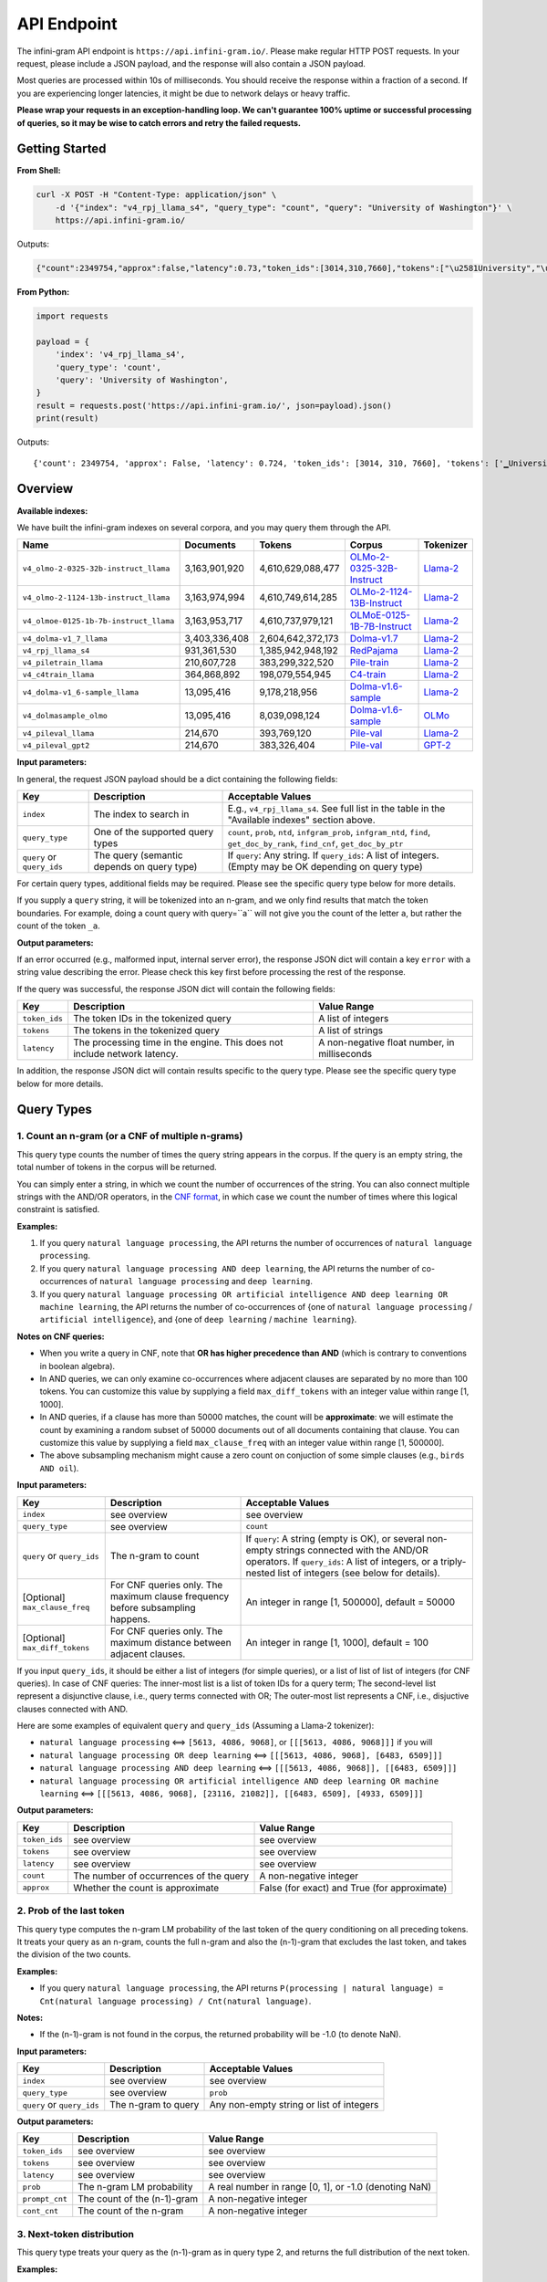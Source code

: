 API Endpoint
============

The infini-gram API endpoint is ``https://api.infini-gram.io/``.
Please make regular HTTP POST requests.
In your request, please include a JSON payload, and the response will also contain a JSON payload.

Most queries are processed within 10s of milliseconds.
You should receive the response within a fraction of a second.
If you are experiencing longer latencies, it might be due to network delays or heavy traffic.

**Please wrap your requests in an exception-handling loop. We can't guarantee 100% uptime or successful processing of queries, so it may be wise to catch errors and retry the failed requests.**

Getting Started
---------------

**From Shell:**

.. code-block:: bash

    curl -X POST -H "Content-Type: application/json" \
        -d '{"index": "v4_rpj_llama_s4", "query_type": "count", "query": "University of Washington"}' \
        https://api.infini-gram.io/

Outputs:

.. code-block:: json

    {"count":2349754,"approx":false,"latency":0.73,"token_ids":[3014,310,7660],"tokens":["\u2581University","\u2581of","\u2581Washington"]}

**From Python:**

.. code-block:: python

    import requests

    payload = {
        'index': 'v4_rpj_llama_s4',
        'query_type': 'count',
        'query': 'University of Washington',
    }
    result = requests.post('https://api.infini-gram.io/', json=payload).json()
    print(result)

Outputs::

    {'count': 2349754, 'approx': False, 'latency': 0.724, 'token_ids': [3014, 310, 7660], 'tokens': ['▁University', '▁of', '▁Washington']}

Overview
--------

**Available indexes:**

We have built the infini-gram indexes on several corpora, and you may query them through the API.

.. list-table::
   :header-rows: 1

   * - Name
     - Documents
     - Tokens
     - Corpus
     - Tokenizer
   * - ``v4_olmo-2-0325-32b-instruct_llama``
     - 3,163,901,920
     - 4,610,629,088,477
     - `OLMo-2-0325-32B-Instruct <https://huggingface.co/allenai/OLMo-2-0325-32B-Instruct>`_
     - `Llama-2 <https://huggingface.co/meta-llama/Llama-2-7b-hf>`_
   * - ``v4_olmo-2-1124-13b-instruct_llama``
     - 3,163,974,994
     - 4,610,749,614,285
     - `OLMo-2-1124-13B-Instruct <https://huggingface.co/allenai/OLMo-2-1124-13B-Instruct>`_
     - `Llama-2 <https://huggingface.co/meta-llama/Llama-2-7b-hf>`_
   * - ``v4_olmoe-0125-1b-7b-instruct_llama``
     - 3,163,953,717
     - 4,610,737,979,121
     - `OLMoE-0125-1B-7B-Instruct <https://huggingface.co/allenai/OLMoE-1B-7B-0125-Instruct>`_
     - `Llama-2 <https://huggingface.co/meta-llama/Llama-2-7b-hf>`_
   * - ``v4_dolma-v1_7_llama``
     - 3,403,336,408
     - 2,604,642,372,173
     - `Dolma-v1.7 <https://huggingface.co/datasets/allenai/dolma>`_
     - `Llama-2 <https://huggingface.co/meta-llama/Llama-2-7b-hf>`_
   * - ``v4_rpj_llama_s4``
     - 931,361,530
     - 1,385,942,948,192
     - `RedPajama <https://huggingface.co/datasets/togethercomputer/RedPajama-Data-1T>`_
     - `Llama-2 <https://huggingface.co/meta-llama/Llama-2-7b-hf>`_
   * - ``v4_piletrain_llama``
     - 210,607,728
     - 383,299,322,520
     - `Pile-train <https://huggingface.co/datasets/EleutherAI/pile>`_
     - `Llama-2 <https://huggingface.co/meta-llama/Llama-2-7b-hf>`_
   * - ``v4_c4train_llama``
     - 364,868,892
     - 198,079,554,945
     - `C4-train <https://huggingface.co/datasets/allenai/c4>`_
     - `Llama-2 <https://huggingface.co/meta-llama/Llama-2-7b-hf>`_
   * - ``v4_dolma-v1_6-sample_llama``
     - 13,095,416
     - 9,178,218,956
     - `Dolma-v1.6-sample <https://huggingface.co/datasets/allenai/dolma>`_
     - `Llama-2 <https://huggingface.co/meta-llama/Llama-2-7b-hf>`_
   * - ``v4_dolmasample_olmo``
     - 13,095,416
     - 8,039,098,124
     - `Dolma-v1.6-sample <https://huggingface.co/datasets/allenai/dolma>`_
     - `OLMo <https://huggingface.co/allenai/OLMo-7B>`_
   * - ``v4_pileval_llama``
     - 214,670
     - 393,769,120
     - `Pile-val <https://huggingface.co/datasets/EleutherAI/pile>`_
     - `Llama-2 <https://huggingface.co/meta-llama/Llama-2-7b-hf>`_
   * - ``v4_pileval_gpt2``
     - 214,670
     - 383,326,404
     - `Pile-val <https://huggingface.co/datasets/EleutherAI/pile>`_
     - `GPT-2 <https://huggingface.co/gpt2>`_

**Input parameters:**

In general, the request JSON payload should be a dict containing the following fields:

.. list-table::
   :header-rows: 1

   * - Key
     - Description
     - Acceptable Values
   * - ``index``
     - The index to search in
     - E.g., ``v4_rpj_llama_s4``. See full list in the table in the "Available indexes" section above.
   * - ``query_type``
     - One of the supported query types
     - ``count``, ``prob``, ``ntd``, ``infgram_prob``, ``infgram_ntd``, ``find``, ``get_doc_by_rank``, ``find_cnf``, ``get_doc_by_ptr``
   * - ``query`` or ``query_ids``
     - The query (semantic depends on query type)
     - If ``query``: Any string. If ``query_ids``: A list of integers. (Empty may be OK depending on query type)

For certain query types, additional fields may be required.
Please see the specific query type below for more details.

If you supply a ``query`` string, it will be tokenized into an n-gram, and we only find results that match the token boundaries. For example, doing a count query with query=``a`` will not give you the count of the letter ``a``, but rather the count of the token ``_a``.

**Output parameters:**

If an error occurred (e.g., malformed input, internal server error), the response JSON dict will contain a key ``error`` with a string value describing the error.
Please check this key first before processing the rest of the response.

If the query was successful, the response JSON dict will contain the following fields:

.. list-table::
   :header-rows: 1

   * - Key
     - Description
     - Value Range
   * - ``token_ids``
     - The token IDs in the tokenized query
     - A list of integers
   * - ``tokens``
     - The tokens in the tokenized query
     - A list of strings
   * - ``latency``
     - The processing time in the engine. This does not include network latency.
     - A non-negative float number, in milliseconds

In addition, the response JSON dict will contain results specific to the query type.
Please see the specific query type below for more details.

Query Types
-----------

1. Count an n-gram (or a CNF of multiple n-grams)
~~~~~~~~~~~~~~~~~~~~~~~~~~~~~~~~~~~~~~~~~~~~~~~~~

This query type counts the number of times the query string appears in the corpus.
If the query is an empty string, the total number of tokens in the corpus will be returned.

You can simply enter a string, in which we count the number of occurrences of the string.
You can also connect multiple strings with the AND/OR operators, in the `CNF format <https://en.wikipedia.org/wiki/Conjunctive_normal_form>`_, in which case we count the number of times where this logical constraint is satisfied.

**Examples:**

1. If you query ``natural language processing``, the API returns the number of occurrences of ``natural language processing``.
2. If you query ``natural language processing AND deep learning``, the API returns the number of co-occurrences of ``natural language processing`` and ``deep learning``.
3. If you query ``natural language processing OR artificial intelligence AND deep learning OR machine learning``, the API returns the number of co-occurrences of {one of ``natural language processing`` / ``artificial intelligence``}, and {one of ``deep learning`` / ``machine learning``}.

**Notes on CNF queries:**

* When you write a query in CNF, note that **OR has higher precedence than AND** (which is contrary to conventions in boolean algebra).
* In AND queries, we can only examine co-occurrences where adjacent clauses are separated by no more than 100 tokens. You can customize this value by supplying a field ``max_diff_tokens`` with an integer value within range [1, 1000].
* In AND queries, if a clause has more than 50000 matches, the count will be **approximate**: we will estimate the count by examining a random subset of 50000 documents out of all documents containing that clause. You can customize this value by supplying a field ``max_clause_freq`` with an integer value within range [1, 500000].
* The above subsampling mechanism might cause a zero count on conjuction of some simple clauses (e.g., ``birds AND oil``).

**Input parameters:**

.. list-table::
   :header-rows: 1

   * - Key
     - Description
     - Acceptable Values
   * - ``index``
     - see overview
     - see overview
   * - ``query_type``
     - see overview
     - ``count``
   * - ``query`` or ``query_ids``
     - The n-gram to count
     - If ``query``: A string (empty is OK), or several non-empty strings connected with the AND/OR operators. If ``query_ids``: A list of integers, or a triply-nested list of integers (see below for details).
   * - [Optional] ``max_clause_freq``
     - For CNF queries only. The maximum clause frequency before subsampling happens.
     - An integer in range [1, 500000], default = 50000
   * - [Optional] ``max_diff_tokens``
     - For CNF queries only. The maximum distance between adjacent clauses.
     - An integer in range [1, 1000], default = 100

If you input ``query_ids``, it should be either a list of integers (for simple queries), or a list of list of list of integers (for CNF queries).
In case of CNF queries:
The inner-most list is a list of token IDs for a query term;
The second-level list represent a disjunctive clause, i.e., query terms connected with OR;
The outer-most list represents a CNF, i.e., disjuctive clauses connected with AND.

Here are some examples of equivalent ``query`` and ``query_ids`` (Assuming a Llama-2 tokenizer):

* ``natural language processing`` <==> ``[5613, 4086, 9068]``, or ``[[[5613, 4086, 9068]]]`` if you will
* ``natural language processing OR deep learning`` <==> ``[[[5613, 4086, 9068], [6483, 6509]]]``
* ``natural language processing AND deep learning`` <==> ``[[[5613, 4086, 9068]], [[6483, 6509]]]``
* ``natural language processing OR artificial intelligence AND deep learning OR machine learning`` <==> ``[[[5613, 4086, 9068], [23116, 21082]], [[6483, 6509], [4933, 6509]]]``

**Output parameters:**

.. list-table::
   :header-rows: 1

   * - Key
     - Description
     - Value Range
   * - ``token_ids``
     - see overview
     - see overview
   * - ``tokens``
     - see overview
     - see overview
   * - ``latency``
     - see overview
     - see overview
   * - ``count``
     - The number of occurrences of the query
     - A non-negative integer
   * - ``approx``
     - Whether the count is approximate
     - False (for exact) and True (for approximate)

2. Prob of the last token
~~~~~~~~~~~~~~~~~~~~~~~~~

This query type computes the n-gram LM probability of the last token of the query conditioning on all preceding tokens.
It treats your query as an n-gram, counts the full n-gram and also the (n-1)-gram that excludes the last token, and takes the division of the two counts.

**Examples:**

* If you query ``natural language processing``, the API returns ``P(processing | natural language) = Cnt(natural language processing) / Cnt(natural language)``.

**Notes:**

* If the (n-1)-gram is not found in the corpus, the returned probability will be -1.0 (to denote NaN).

**Input parameters:**

.. list-table::
   :header-rows: 1

   * - Key
     - Description
     - Acceptable Values
   * - ``index``
     - see overview
     - see overview
   * - ``query_type``
     - see overview
     - ``prob``
   * - ``query`` or ``query_ids``
     - The n-gram to query
     - Any non-empty string or list of integers

**Output parameters:**

.. list-table::
   :header-rows: 1

   * - Key
     - Description
     - Value Range
   * - ``token_ids``
     - see overview
     - see overview
   * - ``tokens``
     - see overview
     - see overview
   * - ``latency``
     - see overview
     - see overview
   * - ``prob``
     - The n-gram LM probability
     - A real number in range [0, 1], or -1.0 (denoting NaN)
   * - ``prompt_cnt``
     - The count of the (n-1)-gram
     - A non-negative integer
   * - ``cont_cnt``
     - The count of the n-gram
     - A non-negative integer

3. Next-token distribution
~~~~~~~~~~~~~~~~~~~~~~~~~~

This query type treats your query as the (n-1)-gram as in query type 2, and returns the full distribution of the next token.

**Examples:**

* If you query ``natural language``, the API returns ``P(* | natural language)`` for all possible tokens ``*``.

**Notes:**

* If the (n-1)-gram is not found in the corpus, you will get an empty distribution.
* If the (n-1)-gram appears more than 1000 times in the corpus, the result will be **approximate**: we will estimate the distribution by examining a subset of 1000 occurrences of the (n-1)-gram. You can customize this value by supplying a field ``max_support`` with an integer value within range [1, 1000].

**Input parameters:**

.. list-table::
   :header-rows: 1

   * - Key
     - Description
     - Acceptable Values
   * - ``index``
     - see overview
     - see overview
   * - ``query_type``
     - see overview
     - ``ntd``
   * - ``query`` or ``query_ids``
     - The (n-1)-gram to query
     - Any string or list of integers (empty is OK)
   * - [Optional] ``max_support``
     - The maximum (n-1)-gram frequency before subsampling happens.
     - An integer in range [1, 1000], default = 1000

**Output parameters:**

.. list-table::
   :header-rows: 1

   * - Key
     - Description
     - Value Range
   * - ``token_ids``
     - see overview
     - see overview
   * - ``tokens``
     - see overview
     - see overview
   * - ``latency``
     - see overview
     - see overview
   * - ``prompt_cnt``
     - The count of the (n-1)-gram
     - A non-negative integer
   * - ``result_by_token_id``
     - The next token distribution
     - A dict that maps token IDs to results. Each result is a dict with the following keys: ``token`` (str, the token string), ``prob`` (float, the probability of this token), ``cont_cnt`` (int, the count of the n-gram formed by appending this token)
   * - ``approx``
     - Whether the distribution is approximate
     - False (for exact) and True (for approximate)

4. ∞-gram prob
~~~~~~~~~~~~~~

This query type computes the ∞-gram LM probability of the last token of the query conditioning on all preceding tokens.
In contrast to n-gram, the ∞-gram LM uses the longest possible (n-1)-gram suffix as context, as long as the count of this (n-1)-gram is non-zero.
For more details on the ∞-gram LM, please refer to our paper.

**Examples:**

* If you query ``I love natural language processing``, and ``natural language`` appears in the corpus but ``love natural language`` does not, then the API returns ``P(processing | natural language)``.

**Input parameters:**

.. list-table::
   :header-rows: 1

   * - Key
     - Description
     - Acceptable Values
   * - ``index``
     - see overview
     - see overview
   * - ``query_type``
     - see overview
     - ``infgram_prob``
   * - ``query`` or ``query_ids``
     - The sequence to query
     - Any non-empty string or list of integers

**Output parameters:**

.. list-table::
   :header-rows: 1

   * - Key
     - Description
     - Value Range
   * - ``token_ids``
     - see overview
     - see overview
   * - ``tokens``
     - see overview
     - see overview
   * - ``latency``
     - see overview
     - see overview
   * - ``prob``
     - The n-gram LM probability
     - A real number in range [0, 1]
   * - ``prompt_cnt``
     - The count of the (n-1)-gram
     - A non-negative integer
   * - ``cont_cnt``
     - The count of the n-gram
     - A non-negative integer
   * - ``suffix_len``
     - The number of tokens in the longest suffix used to compute the ∞-gram probability
     - A non-negative integer
   * - ``longest_suffix``
     - The longest suffix used to compute the ∞-gram probability
     - A string (may be empty)

5. ∞-gram next-token distribution
~~~~~~~~~~~~~~~~~~~~~~~~~~~~~~~~~

This query type computes the full next-token distribution according to the ∞-gram LM.
It uses the longest possible (n-1)-gram suffix of the query as context, as long as the count of this (n-1)-gram is non-zero.
For more details on the ∞-gram LM, please refer to our paper.

**Examples:**

* If you query ``I love natural language``, and ``natural language`` appears in the corpus but ``love natural language`` does not, then the API returns ``P(* | natural language)`` for all possible tokens ``*``.

**Input parameters:**

.. list-table::
   :header-rows: 1

   * - Key
     - Description
     - Acceptable Values
   * - ``index``
     - see overview
     - see overview
   * - ``query_type``
     - see overview
     - ``infgram_ntd``
   * - ``query`` or ``query_ids``
     - The sequence to query
     - Any string or list of integers (empty is OK)
   * - [Optional] ``max_support``
     - The maximum (n-1)-gram frequency before subsampling happens.
     - An integer in range [1, 1000], default = 1000

**Output parameters:**

.. list-table::
   :header-rows: 1

   * - Key
     - Description
     - Value Range
   * - ``token_ids``
     - see overview
     - see overview
   * - ``tokens``
     - see overview
     - see overview
   * - ``latency``
     - see overview
     - see overview
   * - ``prompt_cnt``
     - The count of the (n-1)-gram (where (n-1) is the number of tokens in the longest suffix)
     - A non-negative integer
   * - ``result_by_token_id``
     - The next token distribution
     - A dict that maps token IDs to results. Each result is a dict with the following keys: ``token`` (str, the token string), ``prob`` (float, the probability of this token), ``cont_cnt`` (int, the count of the n-gram formed by appending this token)
   * - ``approx``
     - Whether the distribution is approximate
     - False (for exact) and True (for approximate)
   * - ``suffix_len``
     - The number of tokens in the longest suffix used to compute the ∞-gram probability
     - A non-negative integer
   * - ``longest_suffix``
     - The longest suffix used to compute the ∞-gram probability
     - A string (may be empty)

6. Search documents
~~~~~~~~~~~~~~~~~~~

This query type returns documents in the corpus that match your query.

6.1 Search with simple queries
^^^^^^^^^^^^^^^^^^^^^^^^^^^^^^

With simple queries, the engine can return documents containing a single n-gram.

**Examples:**

1. If you query ``natural language processing``, the documents returned would contain the string ``natural language processing``.

**Step 1: find**

First, you need to make a ``find`` query to get information about where the matching documents are located.

**Input parameters:**

.. list-table::
   :header-rows: 1

   * - Key
     - Description
     - Acceptable Values
   * - ``index``
     - see overview
     - see overview
   * - ``query_type``
     - see overview
     - ``find``
   * - ``query`` or ``query_ids``
     - The search query
     - If ``query``: A non-empty string. If ``query_ids``: A list of integers.

**Output parameters:**

.. list-table::
   :header-rows: 1

   * - Key
     - Description
     - Value Range
   * - ``latency``
     - see overview
     - see overview
   * - ``cnt``
     - The number of occurrences of the query
     - A non-negative integer
   * - ``segment_by_shard``
     - The segment of each suffix array shard that matches the query
     - A list of 2-tuples, each tuple is a pair of non-negative integers, where the second integer is no smaller than the first integer

The returned ``segment_by_shard`` is a list of 2-tuples, each tuple represents a range of "ranks" in one of the shards of the index, and each rank can be traced back to a matched document in that shard.
The length of this list is equal to the total number of shards.

**Step 2: get_doc_by_rank**

Then, you can use the ``get_doc_by_rank`` query to retrieve a matching document by any rank in the segment.

**Input parameters:**

.. list-table::
   :header-rows: 1

   * - Key
     - Description
     - Acceptable Values
   * - ``index``
     - see overview
     - see overview
   * - ``query_type``
     - see overview
     - ``get_doc_by_rank``
   * - ``s``
     - The shard index
     - An integer in range [0, ``len(segment_by_shard)``)
   * - ``rank``
     - A rank in the shard
     - An integer in range [``segment_by_shard[s][0]``, ``segment_by_shard[s][1]``)
   * - [Optional] ``max_disp_len``
     - The maximum number of tokens to return
     - An integer in range [1, 10000], default = 1000

For example, if you want to retrieve the first matched document in shard 0, you should make the query with ``s=0`` and ``rank=segment_by_shard[0][0]``.

**Output parameters:**

.. list-table::
   :header-rows: 1

   * - Key
     - Description
     - Value Range
   * - ``latency``
     - see overview
     - see overview
   * - ``doc_ix``
     - The index of the document in the corpus
     - A non-negative integer
   * - ``doc_len``
     - The total number of tokens in the document
     - A non-negative integer
   * - ``disp_len``
     - The number of tokens returned after truncation
     - A non-negative integer
   * - ``token_ids``
     - The token IDs in the tokenized document
     - A list of integers
   * - ``spans``
     - The spans of the document
     - A list of tuples, each tuple is a pair of a span of text and a string marking the index of the clause that this span matches; if this span does not match any clause, this second element is NULL

6.2 Search with CNF queries
^^^^^^^^^^^^^^^^^^^^^^^^^^^

You can also connect multiple strings with the AND/OR operators, in the `CNF format <https://en.wikipedia.org/wiki/Conjunctive_normal_form>`_, in which case the returned documents contains strings such that it satisfies this logical constraint.

**Examples:**

1. If you query ``natural language processing AND deep learning``, the documents returned would contain both ``natural language processing`` and ``deep learning``.
2. If you query ``natural language processing OR artificial intelligence AND deep learning OR machine learning``, the documents returned would contain at least one of ``natural language processing`` / ``artificial intelligence``, and also at least one of ``deep learning`` / ``machine learning``.

**Notes on CNF queries:**

* When you write a query in CNF, note that **OR has higher precedence than AND** (which is contrary to conventions in boolean algebra).
* In AND queries, we can only examine co-occurrences where adjacent clauses are separated by no more than 100 tokens. You can customize this value by supplying a field ``max_diff_tokens`` with an integer value within range [1, 1000].
* In AND queries, if a clause has more than 50000 matches, the count will be **approximate**: we will estimate the count by examining a random subset of 50000 documents out of all documents containing that clause. You can customize this value by supplying a field ``max_clause_freq`` with an integer value within range [1, 500000].
* The above subsampling mechanism might cause a zero count on conjuction of some simple clauses (e.g., ``birds AND oil``).

**Step 1: find_cnf**

First, you need to make a ``find_cnf`` query to get information about where the matching documents are located.

**Input parameters:**

.. list-table::
   :header-rows: 1

   * - Key
     - Description
     - Acceptable Values
   * - ``index``
     - see overview
     - see overview
   * - ``query_type``
     - see overview
     - ``find_cnf``
   * - ``query`` or ``query_ids``
     - The search query
     - If ``query``: Several non-empty strings connected with the AND/OR operators. If ``query_ids``: A triply-nested list of integers (see below for details).
   * - [Optional] ``max_clause_freq``
     - For CNF queries only. The maximum clause frequency before subsampling happens.
     - An integer in range [1, 500000], default = 50000
   * - [Optional] ``max_diff_tokens``
     - For CNF queries only. The maximum distance between adjacent clauses.
     - An integer in range [1, 1000], default = 100

If you input ``query_ids``, it should be a list of list of list of integers.
The inner-most list is a list of token IDs for a query term;
The second-level list represent a disjunctive clause, i.e., query terms connected with OR;
The outer-most list represents a CNF, i.e., disjuctive clauses connected with AND.

Here are some examples of equivalent ``query`` and ``query_ids`` (Assuming a Llama-2 tokenizer):

* ``natural language processing OR deep learning`` <==> ``[[[5613, 4086, 9068], [6483, 6509]]]``
* ``natural language processing AND deep learning`` <==> ``[[[5613, 4086, 9068]], [[6483, 6509]]]``
* ``natural language processing OR artificial intelligence AND deep learning OR machine learning`` <==> ``[[[5613, 4086, 9068], [23116, 21082]], [[6483, 6509], [4933, 6509]]]``

**Output parameters:**

.. list-table::
   :header-rows: 1

   * - Key
     - Description
     - Value Range
   * - ``token_ids``
     - The token IDs in the tokenized query
     - A list of integers, or a triply-nested list of integers
   * - ``tokens``
     - The tokens in the tokenized query
     - A list of strings, or a triply-nested list of strings
   * - ``latency``
     - see overview
     - see overview
   * - ``cnt``
     - The number of occurrences of the query
     - A non-negative integer
   * - ``approx``
     - Whether the count is approximate
     - False (for exact) and True (for approximate)
   * - ``ptrs_by_shard``
     - The pointers to the matching documents in each shard
     - A list of lists of non-negative integers

**Step 2: get_doc_by_ptr**

Then, you can use the ``get_doc_by_ptr`` query to retrieve a matching document by any pointer in the segment.

**Input parameters:**

.. list-table::
   :header-rows: 1

   * - Key
     - Description
     - Acceptable Values
   * - ``index``
     - see overview
     - see overview
   * - ``query_type``
     - see overview
     - ``get_doc_by_ptr``
   * - ``s``
     - The shard index
     - An integer in range [0, ``len(ptrs_by_shard)``)
   * - ``ptr``
     - The pointer to the document
     - An integer in ``ptrs_by_shard[s]``
   * - [Optional] ``max_disp_len``
     - The maximum number of tokens to return
     - An integer in range [1, 10000], default = 1000

For example, if you want to retrieve the first matched document in shard 0, you should make the query with ``s=0`` and ``ptr=ptrs_by_shard[0][0]``.

**Output parameters:**

.. list-table::
   :header-rows: 1

   * - Key
     - Description
     - Value Range
   * - ``latency``
     - see overview
     - see overview
   * - ``doc_ix``
     - The index of the document in the corpus
     - A non-negative integer
   * - ``doc_len``
     - The total number of tokens in the document
     - A non-negative integer
   * - ``disp_len``
     - The number of tokens returned after truncation
     - A non-negative integer
   * - ``token_ids``
     - The token IDs in the tokenized document
     - A list of integers
   * - ``spans``
     - The spans of the document
     - A list of tuples, each tuple is a pair of a span of text and a string marking the index of the clause that this span matches; if this span does not match any clause, this second element is NULL
